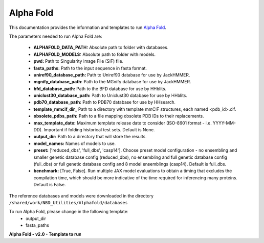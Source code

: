 ==========================
Alpha Fold
==========================
This documentation provides the information and templates to run `Alpha Fold <https://github.com/deepmind/alphafold>`_.

The parameters needed to run Alpha Fold are:

	* **ALPHAFOLD_DATA_PATH:** Absolute path to folder with databases.
	* **ALPHAFOLD_MODELS:** Absolute path to folder with models.
	* **pwd:** Path to Singularity Image File (SIF) file.
	* **fasta_paths:** Path to the input sequence in fasta format.
	* **uniref90_database_path:** Path to Uniref90 database for use by JackHMMER.
	* **mgnify_database_path:** Path to the MGnify database for use by JackHMMER.
	* **bfd_database_path:** Path to the BFD database for use by HHblits.
	* **uniclust30_database_path:** Path to Uniclust30 database for use by HHblits.
	* **pdb70_database_path:** Path to PDB70 database for use by HHsearch.
	* **template_mmcif_dir_** Path to a directory with template mmCIF structures, each named <pdb_id>.cif.
	* **obsolete_pdbs_path:** Path to a file mapping obsolete PDB IDs to their replacements.
	* **max_template_date:** Maximum template release date to consider (ISO-8601 format - i.e. YYYY-MM-DD). Important if folding historical test sets. Default is None.
	* **output_dir:** Path to a directory that will store the results.
	* **model_names:** Names of models to use.
	* **preset:** ['reduced_dbs', 'full_dbs', 'casp14']. Choose preset model configuration - no ensembling and smaller genetic database config (reduced_dbs), no ensembling and full genetic database config (full_dbs) or full genetic database config and 8 model ensemblings (casp14). Default is full_dbs.
	* **benchmark:** [True, False]. Run multiple JAX model evaluations to obtain a timing that excludes the compilation time, which should be more indicative of the time required for inferencing many proteins. Default is False. 

The reference databases and models were downloaded in the directory ``/shared/work/NBD_Utilities/Alphafold/databases`` 

To run Alpha Fold, please change in the following template:
	* output_dir
	* fasta_paths
**Alpha Fold - v2.0 - Template to run**

.. code-block:: bash 
   #!/bin/bash
   #SBATCH --job-name alphafold-run
   #SBATCH --time=08:00:00
   #SBATCH --gres=gpu:1
   #SBATCH --cpus-per-task=8
   #SBATCH --mem=40G
   
   #set the environment PATH
   export PYTHONNOUSERSITE=True
   ALPHAFOLD_DATA_PATH=/shared/work/NBD_Utilities/AlphaFold/databases
   ALPHAFOLD_MODELS=/shared/work/NBD_Utilities/AlphaFold/databases/params

   module load CUDA/9.2.88-iccifort-2018.1.163-GCC-6.4.0-2.28
   module load cuDNN
   export CUDA_VISIBLE_DEVICES=-1

   #Run the command
   singularity run --nv \
    -B $ALPHAFOLD_DATA_PATH:/data \
    -B $ALPHAFOLD_MODELS \
    -B .:/etc \
    --pwd  /shared/work/NBD_Utilities/AlphaFold/test_container/alphafold /shared/work/NBD_Utilities/AlphaFold/test_container/alphafold/alphafold.sif \
    --fasta_paths=/shared/work/NBD_Utilities/AlphaFold/test_container/input.fasta  \
    --uniref90_database_path=/data/uniref90/uniref90.fasta  \
    --data_dir=/data \
    --mgnify_database_path=/data/mgnify/mgy_clusters.fa   \
    --bfd_database_path=/data/bfd/bfd_metaclust_clu_complete_id30_c90_final_seq.sorted_opt \
    --uniclust30_database_path=/data/uniclust30/uniclust30_2018_08/uniclust30_2018_08 \
    --pdb70_database_path=/data/pdb70/pdb70  \
    --template_mmcif_dir=/data/pdb_mmcif/mmcif_files  \
    --obsolete_pdbs_path=/data/pdb_mmcif/obsolete.dat \
    --max_template_date=2020-05-14   \
    --output_dir=/shared/work/NBD_Utilities/AlphaFold/test_container/alphafold_output  \
    --model_names='model_1','model_2','model_3','model_4','model_5'

